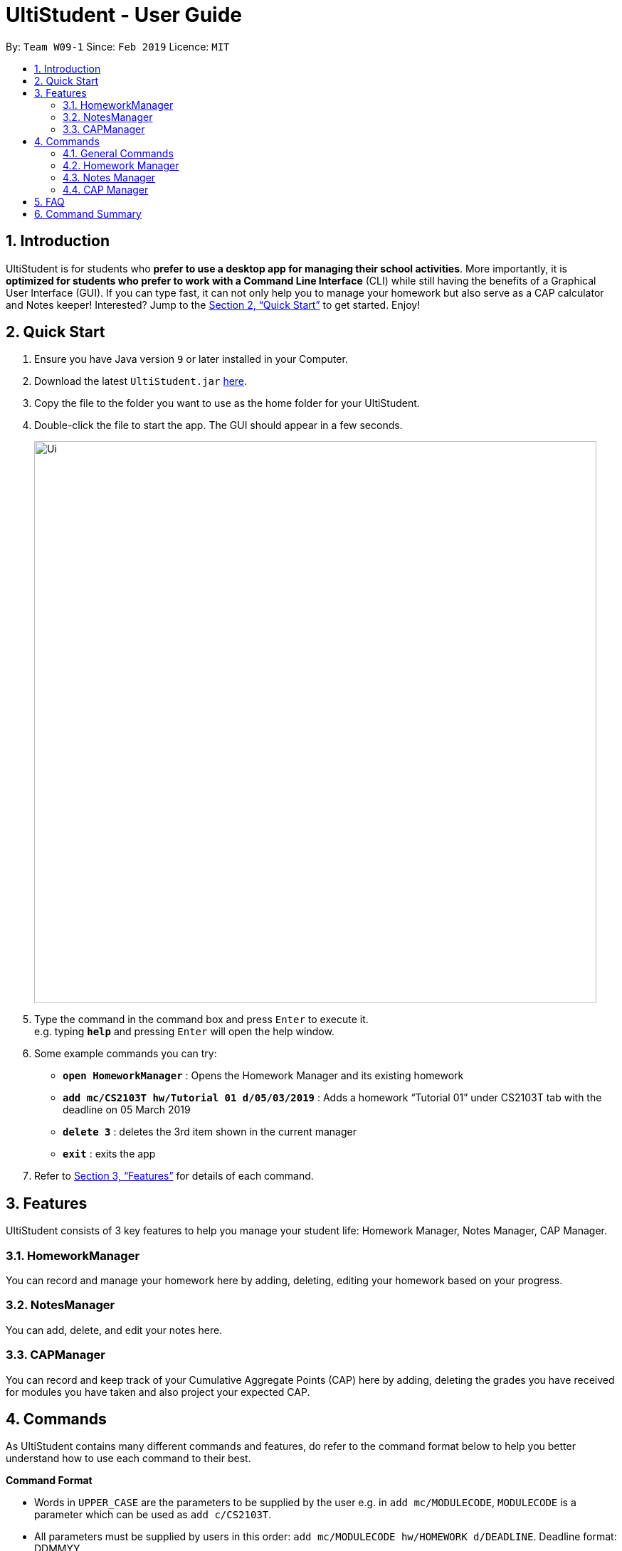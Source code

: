 = UltiStudent - User Guide
:site-section: UserGuide
:toc:
:toc-title:
:toc-placement: preamble
:sectnums:
:imagesDir: images
:stylesDir: stylesheets
:xrefstyle: full
:experimental:
ifdef::env-github[]
:tip-caption: :bulb:
:note-caption: :information_source:
endif::[]
:repoURL: https://github.com/cs2103-ay1819s2-w09-1/main

By: `Team W09-1`      Since: `Feb 2019`      Licence: `MIT`

== Introduction

UltiStudent is for students who *prefer to use a desktop app for managing their school activities*.
More importantly, it is *optimized for students who prefer to work with a Command Line Interface* (CLI) while still having the benefits of a Graphical User Interface (GUI).
If you can type fast, it can not only help you to manage your homework but
also serve as a CAP calculator and Notes keeper!
Interested? Jump to the <<Quick Start>> to get started. Enjoy!

== Quick Start

.  Ensure you have Java version `9` or later installed in your Computer.
.  Download the latest `UltiStudent.jar` link:{repoURL}/releases[here].
.  Copy the file to the folder you want to use as the home folder for your UltiStudent.
.  Double-click the file to start the app. The GUI should appear in a few seconds.
+
image::Ui.png[width="790"]
+
.  Type the command in the command box and press kbd:[Enter] to execute it. +
e.g. typing *`help`* and pressing kbd:[Enter] will open the help window.
.  Some example commands you can try:

* *`open HomeworkManager`* : Opens the Homework Manager and its existing
homework
* *`add mc/CS2103T hw/Tutorial 01 d/05/03/2019`* :
Adds a homework “Tutorial 01” under CS2103T tab with the deadline on 05 March 2019
* *`delete 3`* : deletes the 3rd  item shown in the current manager
* *`exit`* : exits the app

.  Refer to <<Features>> for details of each command.

[[Features]]
== Features

UltiStudent consists of 3 key features to help you manage your student life:
Homework Manager, Notes Manager, CAP Manager.

=== HomeworkManager
You can record and manage your homework here by adding, deleting, editing
your homework based on your progress.

=== NotesManager
You can add, delete, and edit your notes here.

=== CAPManager
You can record and keep track of your Cumulative Aggregate Points (CAP) here by adding, deleting the grades you have received for modules you have taken and also project your expected CAP.

[[Commands]]
== Commands
As UltiStudent contains many different commands and features, do refer to the command format below to help you better understand how to use each command to their best.

====
*Command Format*

* Words in `UPPER_CASE` are the parameters to be supplied by the user e.g. in `add mc/MODULECODE`, `MODULECODE` is a parameter which can be used as `add c/CS2103T`.

* All parameters must be supplied by users in this order:  `add mc/MODULECODE hw/HOMEWORK d/DEADLINE`. Deadline format: DDMMYY
====

=== General Commands
The commands here are applicable in UltiStudent's 3 Managers (Homework
Manager, NotesManager, CapManager).

The commands differ by the entity placed at the end of each command.
`add-xx`, `delete-xx`, `edit-xx` where xx should be replaced by either
"homework", "note", or "cap".


==== Viewing help : `help`
Opens up the help window.
Format: `help`

==== Listing entered commands : `history`

Retrieves the last 3 commands which has been entered into the system before `history`.


// tag::undoredo[]
==== Undoing previous command : `undo`

Restores the UltiStudent to the state before the previous _undoable_ command was executed. +
Format: `undo`

[NOTE]
====
Undoable commands: those commands that modify the UltiStudent's content in
the various manager e.g. for Homework Manager
(`add-hw`, `delete-hw`, `edit-hw`).
====

Examples:

* `delete-hw 1` +
`undo` (reverses the `delete-hw 1` command) +

* `delete-note 1` +
`undo` (reverses the `delete-note 1` command) +

* `delete-hw 1` +
`add mc/CS2101 hw/Tutorial 1’ d/03/03/2019+
`undo` (reverses the `add` command) +
`undo` (reverses the `delete-hw 1` command) +

==== Redoing the previously undone command : `redo`

Reverses the most recent `undo` command. +
Format: `redo`

Examples:

* `delete-hw 1` +
`undo` (reverses the `delete-hw 1` command) +
`redo` (reapplies the `delete-hw 1` command) +

* `delete-note 1` +
`redo` +
The `redo` command fails as there are no `undo` commands executed previously.
// end::undoredo[]

==== Exiting the program : `exit`

Exits the program. +
Format: `exit`

==== Saving the data

UltiStudent data are saved in the hard disk automatically after any command that changes the data. +
There is no need to save manually.

=== Homework Manager

==== Adding a homework: `add-hw`

Adds a new homework task to the UltiStudent +
Format: `add  mc/MODULECODE hw/HOMEWORK d/DEADLINE`

[TIP]
Priorities are low by default if not set, and acceptable values are low, normal, high.

Examples:

* `add-hw mc/CS2103T hw/User Guide Draft 1
d/05/03/2019`
* `add-hw mc/CS3230 hw/Tutorial 3
d/07/03/2019`

==== Editing a homework: `edit-hw`

Edits an existing homework entry in the UltiStudent +
Format: `edit-homework INDEX  [mc/MODULECODE] [hw/HOMEWORK]
[d/DEADLINE]`
****
* Edits the homework at the specified `INDEX`. The index refers to the index number shown in the displayed homework list. The index *must be a positive integer* 1, 2, 3, ...
* At least one of the optional fields must be provided.
* Existing values will be updated to the input values.

****

Examples:

* `edit-homework 1 d/10/03/2019` +
 Edits the deadline of the 1st homework to be `10 March 2019`
* `edit-homework 2 hw/Tutorial 1 d/03/03/2019 +
Edits the deadline of the 2nd homework and set the name of the homework to be `Tutorial 1`.

==== Deleting a homework: `delete-hw`

Deletes the specified homework from the UltiStudent. +
Format: `delete-hw INDEX`

****
* Deletes the homework at the specified `INDEX`.
* The index refers to the index number shown in the displayed homework list.
* The index *must be a positive integer* 1, 2, 3, ...
=======

****

Examples:

* `delete-homework 2` +
Deletes the 2nd homework in the UltiStudent.
* `delete-homework 1` +
Deletes the 1st homework in UltiStudent.

=== Notes Manager
==== Adding a note : `add-note`
Adds a new note to the Notes Manager +
Format: `add-note mc/MODULECODE nn/NOTENAME`

Examples:

* `add-note mc/CS2103T nn/NOTENAME`
* `add-note mc/CS2100 nn/NOTENAME`

==== Editing a note : `edit-note`
Opens and allows editing on an existing note in the Notes Manager based on its
index +
Format: `edit-note INDEX`

Examples:

* `edit-note 1`
* `edit-note 2`

==== Deleting a Note: `delete-note`

Deletes the specified note from the Notes Manager. +
Format: `delete-note INDEX`

****
* Deletes the Note at the specified `INDEX`.
* The index refers to the index number shown in the displayed CAP Entries list.
* The index *must be a positive integer* 1, 2, 3, ...
=======

****

Examples:

* `edit-note 1` +
Opens the 1st note in the Note Manager and allows editing into the note.

* `delete-note 2` +
Deletes the 2nd note in the Note Manager.


=== CAP Manager

==== Adding a CAP entry: `add-cap`

Adds a new CAP entry to the CAP Manager +
Format: `add-cap mc/MODULECODE g/MODULEGRADE mcs/MODULECREDITS [t/tag]`

[TIP]
Tags can be used to indicate which year and semester was the module taken.

Examples:

* `add-cap mc/CS2103T g/A mcs/4 tag/Y2S2`
* `add-cap mc/CS2100 g/A+ mcs/4 tag/Y2S1`

==== Listing all CAP Entries: `list-cap`

Shows a list of all CAP entries in the CAP Manager. +
Format: `list-cap`

==== Deleting a CAP entry: `delete-cap`

Deletes the specified CAP entry from the CAP Manager. +
Format: `delete-cap INDEX`

****
* Deletes the CAP entry at the specified `INDEX`.
* The index refers to the index number shown in the displayed CAP Entries list.
* The index *must be a positive integer* 1, 2, 3, ...
=======

****

Examples:

* `list-cap` +
`delete-cap 2` +
Deletes the 2nd CAP Entry in the UltiStudent.


==== Editing a CAP Entry: `edit-cap`

Edits an existing homework entry in the UltiStudent +
Format: `edit-cap INDEX  [mc/MODULECODE] [g/MODULEGRADE] [mcs/MODULECREDITS] [t/TAG]`
****
* Edits the CAP entry at the specified `INDEX`. The index refers to the index number shown in the displayed CAP Entries list. The index *must be a positive integer* 1, 2, 3, ...
* At least one of the optional fields must be provided.
* Existing values will be updated to the input values.

****

Examples:

* `edit-cap 1 g/A` +
 Edits the module grade of the 1st module in CAP manager to be `A`
* `edit-cap 3 mc/CS2102 g/B+` +
Edits the module code of the 3rd homework and the grade the student got to `B+`.

==== Calculating your CAP : `calculateCAP`

Calculates your current CAP based on the CAP entries in CAP Manager +
Format: `calculateCAP`

==== Indicating that you wish to SU a module: `SU`

SUs the CAP Entry +
Format: `SU INDEX`
****
* SUs the CAP entry at the specified `INDEX`. The index refers to the index number shown in the displayed CAP Entries list. The index *must be a positive integer* 1, 2, 3, ...
* At least one of the optional fields must be provided.
* Existing values will be updated to the input values.

****

Examples:

* `listCapEntry` +
 `SU 1` +
 Edits the module grade of the 1st module in CAP manager to be `S` or `U`.

== FAQ

*Q*: How do I transfer my data to another Computer? +
*A*: Install the app in the other computer and overwrite the empty data file it creates with the file that contains the data of your previous UltiStudent folder.

== Command Summary
* *Add* `add mc/MODULECODE mn/MODULENAME hw/HOMEWORK [p/PRIORITY]...` +
e.g. `add mc/CS2103T mn/Software Engineering hw/Tutorial 3 p/high`
* *Delete* : `delete INDEX` +
e.g. `delete 2`
* *Edit* : `edit INDEX  [mc/MODULECODE] [mn/MODULENAME] [hw/HOMEWORK] [d/DEADLINE] [p/PRIORITY]...` +
e.g. `edit 2 d/030319 p/`
* *Find* : `find KEYWORD [MORE_KEYWORDS]` +
e.g. `find Tutorial 3`
* *List* : `list`
* *Help* : `help`
* *Select* : `select INDEX` +
e.g.`select 3`
* *History* : `history`
* *Undo* : `undo`
* *Redo* : `redo`
